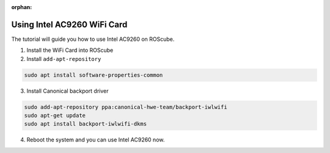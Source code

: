 :orphan:

Using Intel AC9260 WiFi Card
############################

The tutorial will guide you how to use Intel AC9260 on ROScube.

1. Install the WiFi Card into ROScube

2. Install ``add-apt-repository``

.. code-block:: bash

    sudo apt install software-properties-common

3. Install Canonical backport driver

.. code-block:: bash

    sudo add-apt-repository ppa:canonical-hwe-team/backport-iwlwifi
    sudo apt-get update
    sudo apt install backport-iwlwifi-dkms

4. Reboot the system and you can use Intel AC9260 now.
